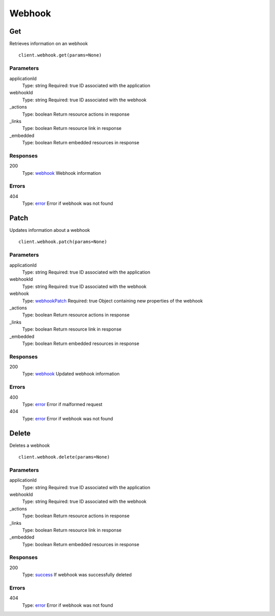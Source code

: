Webhook
=======


Get
---

Retrieves information on an webhook

::

    client.webhook.get(params=None)


Parameters
**********

applicationId
    Type: string
    Required: true
    ID associated with the application

webhookId
    Type: string
    Required: true
    ID associated with the webhook

_actions
    Type: boolean
    Return resource actions in response

_links
    Type: boolean
    Return resource link in response

_embedded
    Type: boolean
    Return embedded resources in response


Responses
*********

200
    Type: `webhook <_schemas.rst#webhook>`_
    Webhook information


Errors
******

404
    Type: `error <_schemas.rst#error>`_
    Error if webhook was not found


Patch
-----

Updates information about a webhook

::

    client.webhook.patch(params=None)


Parameters
**********

applicationId
    Type: string
    Required: true
    ID associated with the application

webhookId
    Type: string
    Required: true
    ID associated with the webhook

webhook
    Type: `webhookPatch <_schemas.rst#webhookPatch>`_
    Required: true
    Object containing new properties of the webhook

_actions
    Type: boolean
    Return resource actions in response

_links
    Type: boolean
    Return resource link in response

_embedded
    Type: boolean
    Return embedded resources in response


Responses
*********

200
    Type: `webhook <_schemas.rst#webhook>`_
    Updated webhook information


Errors
******

400
    Type: `error <_schemas.rst#error>`_
    Error if malformed request

404
    Type: `error <_schemas.rst#error>`_
    Error if webhook was not found


Delete
------

Deletes a webhook

::

    client.webhook.delete(params=None)


Parameters
**********

applicationId
    Type: string
    Required: true
    ID associated with the application

webhookId
    Type: string
    Required: true
    ID associated with the webhook

_actions
    Type: boolean
    Return resource actions in response

_links
    Type: boolean
    Return resource link in response

_embedded
    Type: boolean
    Return embedded resources in response


Responses
*********

200
    Type: `success <_schemas.rst#success>`_
    If webhook was successfully deleted


Errors
******

404
    Type: `error <_schemas.rst#error>`_
    Error if webhook was not found
